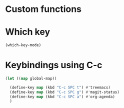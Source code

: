 * Custom functions
* Which key
#+begin_src emacs-lisp
  (which-key-mode)
#+end_src

* Keybindings using C-c
#+begin_src emacs-lisp
  (let ((map global-map))

    (define-key map (kbd "C-c SPC t") #'treemacs)
    (define-key map (kbd "C-c SPC g") #'magit-status)
    (define-key map (kbd "C-c SPC a") #'org-agenda)
    )
#+end_src
